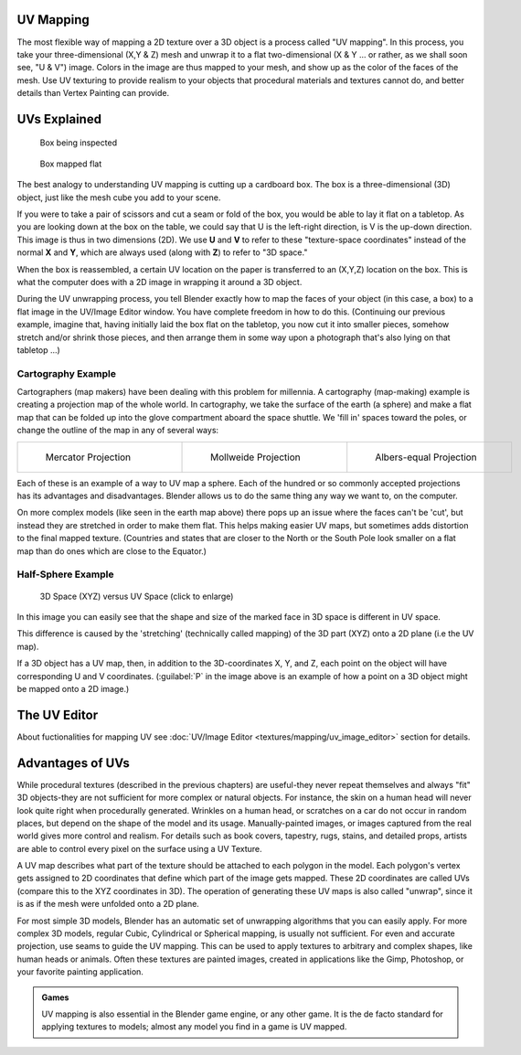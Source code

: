 
UV Mapping
==========

The  most flexible way of mapping a 2D texture over a 3D object is a process called "UV
mapping". In this process, you take your three-dimensional (X,Y & Z)
mesh and unwrap it to a flat two-dimensional (X & Y ... or rather, as we shall soon see,
"U & V") image. Colors in the image are thus mapped to your mesh,
and show up as the color of the faces of the mesh. Use UV texturing to provide realism to your
objects that procedural materials and textures cannot do,
and better details than Vertex Painting can provide.


UVs Explained
=============


.. figure:: /images/Manual-UV-boxprecut.jpg
   :width: 180px
   :figwidth: 180px

   Box being inspected


.. figure:: /images/Manual-UV-boxcutup.jpg
   :width: 180px
   :figwidth: 180px

   Box mapped flat


The best analogy to understanding UV mapping is cutting up a cardboard box.
The box is a three-dimensional (3D) object, just like the mesh cube you add to your scene.

If you were to take a pair of scissors and cut a seam or fold of the box,
you would be able to lay it flat on a tabletop.
As you are looking down at the box on the table,
we could say that U is the left-right direction, is V is the up-down direction.
This image is thus in two dimensions (2D). We use **U** and **V** to refer to these
"texture-space coordinates" instead of the normal **X** and **Y**\ , which are always used
(along with **Z**\ ) to refer to "3D space."

When the box is reassembled, a certain UV location on the paper is transferred to an (X,Y,Z)
location on the box.
This is what the computer does with a 2D image in wrapping it around a 3D object.

During the UV unwrapping process, you tell Blender exactly how to map the faces of your object
(in this case, a box) to a flat image in the UV/Image Editor window.
You have complete freedom in how to do this.  (Continuing our previous example, imagine that,
having initially laid the box flat on the tabletop, you now cut it into smaller pieces,
somehow stretch and/or shrink those pieces,
and then arrange them in some way upon a photograph that's also lying on that tabletop ...)


Cartography Example
-------------------

Cartographers (map makers) have been dealing with this problem for millennia. A cartography
(map-making) example is creating a projection map of the whole world. In cartography,
we take the surface of the earth (a sphere)
and make a flat map that can be folded up into the glove compartment aboard the space shuttle.
We 'fill in' spaces toward the poles, or change the outline of the map in any of several ways:

+-----------------------------------------------------+------------------------------------------------------+---------------------------------------------------+
+.. figure:: /images/Manual-UV-projection-mercator.jpg|.. figure:: /images/Manual-UV-projection-mollweide.jpg|.. figure:: /images/Manual-UV-projection-albers.jpg+
+   :width: 190px                                     |   :width: 190px                                      |   :width: 190px                                   +
+   :figwidth: 190px                                  |   :figwidth: 190px                                   |   :figwidth: 190px                                +
+                                                     |                                                      |                                                   +
+   Mercator Projection                               |   Mollweide Projection                               |   Albers-equal Projection                         +
+-----------------------------------------------------+------------------------------------------------------+---------------------------------------------------+

Each of these is an example of a way to UV map a sphere.
Each of the hundred or so commonly accepted projections has its advantages and disadvantages.
Blender allows us to do the same thing any way we want to, on the computer.

On more complex models (like seen in the earth map above)
there pops up an issue where the faces can't be 'cut',
but instead they are stretched in order to make them flat. This helps making easier UV maps,
but sometimes adds distortion to the final mapped texture.  (Countries and states that are
closer to the North or the South Pole look smaller on a flat map than do ones which are close
to the Equator.)


Half-Sphere Example
-------------------


.. figure:: /images/Manual-UV-3D_Space_vs_UV_Space.jpg
   :width: 600px
   :figwidth: 600px

   3D Space (XYZ) versus UV Space (click to enlarge)


In this image you can easily see that the shape and size of the marked face in 3D space is
different in UV space.

This difference is caused by the 'stretching' (technically called mapping) of the 3D part
(XYZ) onto a 2D plane (i.e the UV map).

If a 3D object has a UV map, then, in addition to the 3D-coordinates X, Y, and Z,
each point on the object will have corresponding U and V coordinates. (\ :guilabel:`P` in the
image above is an example of how a point on a 3D object might be mapped onto a 2D image.)


The UV Editor
=============

About fuctionalities for mapping UV see :doc:`UV/Image Editor <textures/mapping/uv_image_editor>` section for details.


Advantages of UVs
=================

While procedural textures (described in the previous chapters) are useful-they never repeat
themselves and always "fit" 3D objects-they are not sufficient for more complex or natural
objects. For instance,
the skin on a human head will never look quite right when procedurally generated.
Wrinkles on a human
head, or scratches on a car do not occur in random places,
but depend on the shape of the model and its usage. Manually-painted images,
or images captured from the real world gives more control and realism.
For details such as book covers, tapestry, rugs, stains, and detailed props,
artists are able to control every pixel on the surface using a UV Texture.

A UV map describes what part of the texture should be attached to each polygon
in the model. Each polygon's vertex gets assigned to 2D coordinates that define which part of
the image gets mapped. These 2D coordinates are called UVs
(compare this to the XYZ coordinates in 3D).
The operation of generating these UV maps is also called "unwrap",
since it is as if the mesh were unfolded
onto a 2D plane.

For most simple 3D models,
Blender has an automatic set of unwrapping algorithms that you can easily apply.
For more complex 3D models, regular Cubic, Cylindrical or Spherical mapping,
is usually not sufficient. For even and accurate projection,
use seams to guide the UV mapping.
This can be used to apply textures to arbitrary and complex shapes,
like human heads or animals. Often these textures are painted images,
created in applications like the Gimp, Photoshop, or your favorite painting application.


.. admonition:: Games
   :class: note

   UV mapping is also essential in the Blender game engine, or any other game. It is the de facto standard for applying textures to models; almost any model you find in a game is UV mapped.


